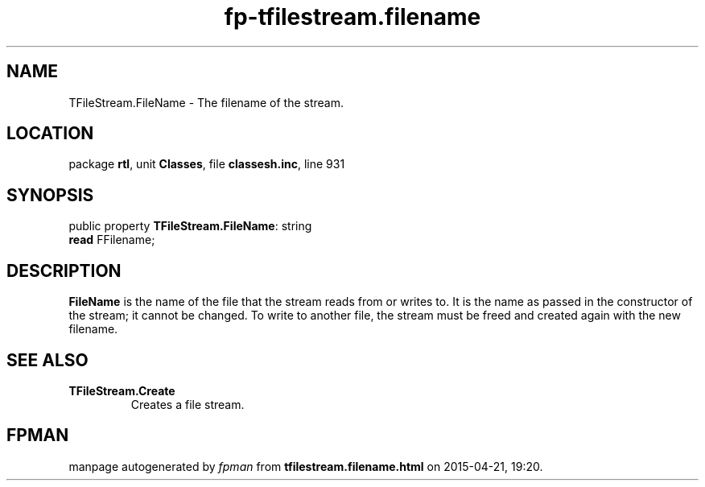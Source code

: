 .\" file autogenerated by fpman
.TH "fp-tfilestream.filename" 3 "2014-03-14" "fpman" "Free Pascal Programmer's Manual"
.SH NAME
TFileStream.FileName - The filename of the stream.
.SH LOCATION
package \fBrtl\fR, unit \fBClasses\fR, file \fBclassesh.inc\fR, line 931
.SH SYNOPSIS
public property \fBTFileStream.FileName\fR: string
  \fBread\fR FFilename;
.SH DESCRIPTION
\fBFileName\fR is the name of the file that the stream reads from or writes to. It is the name as passed in the constructor of the stream; it cannot be changed. To write to another file, the stream must be freed and created again with the new filename.


.SH SEE ALSO
.TP
.B TFileStream.Create
Creates a file stream.

.SH FPMAN
manpage autogenerated by \fIfpman\fR from \fBtfilestream.filename.html\fR on 2015-04-21, 19:20.

